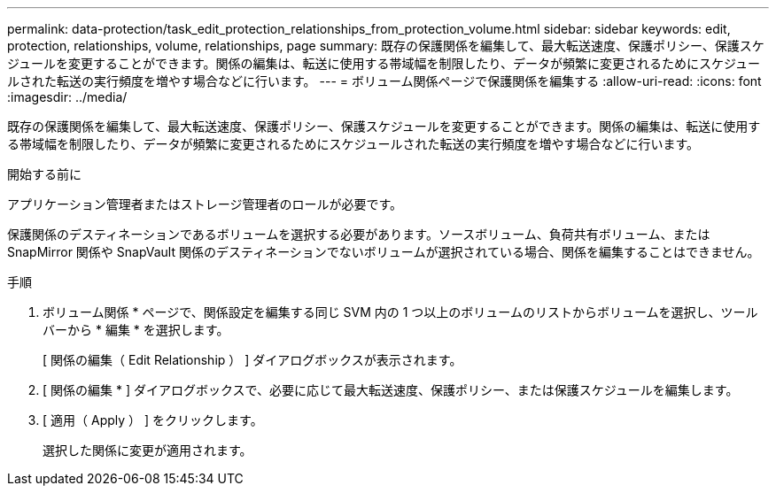 ---
permalink: data-protection/task_edit_protection_relationships_from_protection_volume.html 
sidebar: sidebar 
keywords: edit, protection, relationships, volume, relationships, page 
summary: 既存の保護関係を編集して、最大転送速度、保護ポリシー、保護スケジュールを変更することができます。関係の編集は、転送に使用する帯域幅を制限したり、データが頻繁に変更されるためにスケジュールされた転送の実行頻度を増やす場合などに行います。 
---
= ボリューム関係ページで保護関係を編集する
:allow-uri-read: 
:icons: font
:imagesdir: ../media/


[role="lead"]
既存の保護関係を編集して、最大転送速度、保護ポリシー、保護スケジュールを変更することができます。関係の編集は、転送に使用する帯域幅を制限したり、データが頻繁に変更されるためにスケジュールされた転送の実行頻度を増やす場合などに行います。

.開始する前に
アプリケーション管理者またはストレージ管理者のロールが必要です。

保護関係のデスティネーションであるボリュームを選択する必要があります。ソースボリューム、負荷共有ボリューム、または SnapMirror 関係や SnapVault 関係のデスティネーションでないボリュームが選択されている場合、関係を編集することはできません。

.手順
. ボリューム関係 * ページで、関係設定を編集する同じ SVM 内の 1 つ以上のボリュームのリストからボリュームを選択し、ツールバーから * 編集 * を選択します。
+
[ 関係の編集（ Edit Relationship ） ] ダイアログボックスが表示されます。

. [ 関係の編集 * ] ダイアログボックスで、必要に応じて最大転送速度、保護ポリシー、または保護スケジュールを編集します。
. [ 適用（ Apply ） ] をクリックします。
+
選択した関係に変更が適用されます。


